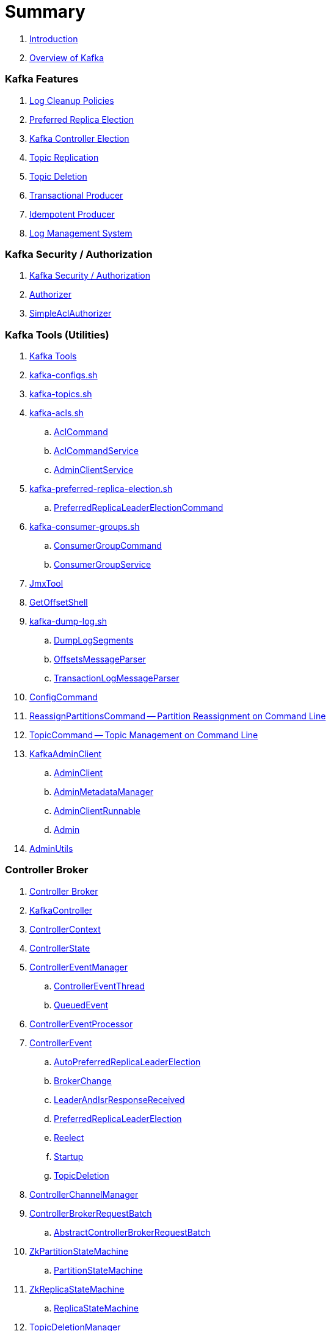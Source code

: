 = Summary

. link:book-intro.adoc[Introduction]
. link:kafka-overview.adoc[Overview of Kafka]

=== Kafka Features

. link:kafka-log-cleanup-policies.adoc[Log Cleanup Policies]
. link:kafka-feature-preferred-replica-leader-election.adoc[Preferred Replica Election]
. link:kafka-controller-election.adoc[Kafka Controller Election]
. link:kafka-topic-replication.adoc[Topic Replication]
. link:kafka-topic-deletion.adoc[Topic Deletion]
. link:kafka-transactional-producer.adoc[Transactional Producer]
. link:kafka-idempotent-producer.adoc[Idempotent Producer]
. link:kafka-log.adoc[Log Management System]

=== Kafka Security / Authorization

. link:kafka-security-authorization.adoc[Kafka Security / Authorization]
. link:kafka-security-Authorizer.adoc[Authorizer]
. link:kafka-security-SimpleAclAuthorizer.adoc[SimpleAclAuthorizer]

=== Kafka Tools (Utilities)

. link:kafka-tools.adoc[Kafka Tools]
. link:kafka-tools-kafka-configs.adoc[kafka-configs.sh]
. link:kafka-tools-kafka-topics.adoc[kafka-topics.sh]

. link:kafka-tools-kafka-acls.adoc[kafka-acls.sh]
.. link:kafka-admin-AclCommand.adoc[AclCommand]
.. link:kafka-admin-AclCommandService.adoc[AclCommandService]
.. link:kafka-admin-AdminClientService.adoc[AdminClientService]

. link:kafka-tools-kafka-preferred-replica-election.adoc[kafka-preferred-replica-election.sh]
.. link:kafka-admin-PreferredReplicaLeaderElectionCommand.adoc[PreferredReplicaLeaderElectionCommand]

. link:kafka-tools-kafka-consumer-groups.adoc[kafka-consumer-groups.sh]
.. link:kafka-admin-ConsumerGroupCommand.adoc[ConsumerGroupCommand]
.. link:kafka-admin-ConsumerGroupService.adoc[ConsumerGroupService]

. link:kafka-tools-JmxTool.adoc[JmxTool]
. link:kafka-tools-GetOffsetShell.adoc[GetOffsetShell]

. link:kafka-tools-kafka-dump-log.adoc[kafka-dump-log.sh]
.. link:kafka-tools-DumpLogSegments.adoc[DumpLogSegments]
.. link:kafka-tools-DumpLogSegments-OffsetsMessageParser.adoc[OffsetsMessageParser]
.. link:kafka-tools-DumpLogSegments-TransactionLogMessageParser.adoc[TransactionLogMessageParser]

. link:kafka-admin-ConfigCommand.adoc[ConfigCommand]
. link:kafka-admin-ReassignPartitionsCommand.adoc[ReassignPartitionsCommand -- Partition Reassignment on Command Line]
. link:kafka-admin-TopicCommand.adoc[TopicCommand -- Topic Management on Command Line]

. link:kafka-clients-admin-KafkaAdminClient.adoc[KafkaAdminClient]
.. link:kafka-clients-admin-AdminClient.adoc[AdminClient]
.. link:kafka-clients-admin-internals-AdminMetadataManager.adoc[AdminMetadataManager]
.. link:kafka-clients-admin-KafkaAdminClient-AdminClientRunnable.adoc[AdminClientRunnable]
.. link:kafka-clients-admin-Admin.adoc[Admin]

. link:kafka-admin-AdminUtils.adoc[AdminUtils]

=== Controller Broker

. link:kafka-controller.adoc[Controller Broker]

. link:kafka-controller-KafkaController.adoc[KafkaController]

. link:kafka-controller-ControllerContext.adoc[ControllerContext]
. link:kafka-controller-ControllerState.adoc[ControllerState]

. link:kafka-controller-ControllerEventManager.adoc[ControllerEventManager]
.. link:kafka-controller-ControllerEventThread.adoc[ControllerEventThread]
.. link:kafka-controller-QueuedEvent.adoc[QueuedEvent]

. link:kafka-controller-ControllerEventProcessor.adoc[ControllerEventProcessor]

. link:kafka-controller-ControllerEvent.adoc[ControllerEvent]
.. link:kafka-controller-ControllerEvent-AutoPreferredReplicaLeaderElection.adoc[AutoPreferredReplicaLeaderElection]
.. link:kafka-controller-ControllerEvent-BrokerChange.adoc[BrokerChange]
.. link:kafka-controller-ControllerEvent-LeaderAndIsrResponseReceived.adoc[LeaderAndIsrResponseReceived]
.. link:kafka-controller-ControllerEvent-PreferredReplicaLeaderElection.adoc[PreferredReplicaLeaderElection]
.. link:kafka-controller-ControllerEvent-Reelect.adoc[Reelect]
.. link:kafka-controller-ControllerEvent-Startup.adoc[Startup]
.. link:kafka-controller-ControllerEvent-TopicDeletion.adoc[TopicDeletion]

. link:kafka-controller-ControllerChannelManager.adoc[ControllerChannelManager]

. link:kafka-controller-ControllerBrokerRequestBatch.adoc[ControllerBrokerRequestBatch]
.. link:kafka-controller-AbstractControllerBrokerRequestBatch.adoc[AbstractControllerBrokerRequestBatch]

. link:kafka-controller-ZkPartitionStateMachine.adoc[ZkPartitionStateMachine]
.. link:kafka-controller-PartitionStateMachine.adoc[PartitionStateMachine]

. link:kafka-controller-ZkReplicaStateMachine.adoc[ZkReplicaStateMachine]
.. link:kafka-controller-ReplicaStateMachine.adoc[ReplicaStateMachine]

. link:kafka-controller-TopicDeletionManager.adoc[TopicDeletionManager]

. link:kafka-controller-AbstractControlRequest.adoc[AbstractControlRequest]
.. link:kafka-common-requests-LeaderAndIsrRequest.adoc[LeaderAndIsrRequest]
.. link:kafka-common-requests-StopReplicaRequest.adoc[StopReplicaRequest]
.. link:kafka-common-requests-UpdateMetadataRequest.adoc[UpdateMetadataRequest]

=== Kafka Clients / Producer API

. link:kafka-producer-KafkaProducer.adoc[KafkaProducer]
.. link:kafka-producer-Producer.adoc[Producer]

. link:kafka-producer-ProducerConfig.adoc[ProducerConfig]

. link:kafka-producer-ProducerRecord.adoc[ProducerRecord]
. link:kafka-producer-Callback.adoc[Callback]

. link:kafka-producer-Partitioner.adoc[Partitioner]

. link:kafka-producer-ProducerInterceptor.adoc[ProducerInterceptor]

==== Internals of Kafka Producer

. link:kafka-producer-internals-Sender.adoc[Sender -- Kafka Producer I/O Thread]
. link:kafka-producer-internals-RecordAccumulator.adoc[RecordAccumulator]
.. link:kafka-producer-internals-ProducerBatch.adoc[ProducerBatch]
. link:kafka-producer-internals-ProducerInterceptors.adoc[ProducerInterceptors]
. link:kafka-producer-internals-DefaultPartitioner.adoc[DefaultPartitioner]

. link:kafka-producer-internals-TransactionManager.adoc[TransactionManager]

=== Kafka Broker Services

. link:kafka-server-KafkaServer.adoc[KafkaServer -- Kafka Broker]

. link:kafka-server-scheduled-tasks.adoc[Kafka Server and Periodic Tasks]

. link:kafka-server-AdminManager.adoc[AdminManager]

. link:kafka-server-DelegationTokenManager.adoc[DelegationTokenManager]

. link:kafka-server-DynamicConfigManager.adoc[DynamicConfigManager]
.. link:kafka-server-ConfigHandler.adoc[ConfigHandler]
.. link:kafka-server-BrokerConfigHandler.adoc[BrokerConfigHandler]
.. link:kafka-server-ClientIdConfigHandler.adoc[ClientIdConfigHandler]
.. link:kafka-server-TopicConfigHandler.adoc[TopicConfigHandler]
.. link:kafka-server-UserConfigHandler.adoc[UserConfigHandler]

. link:kafka-server-DynamicBrokerConfig.adoc[DynamicBrokerConfig]
.. link:kafka-server-BrokerReconfigurable.adoc[BrokerReconfigurable]
... link:kafka-server-DynamicConnectionQuota.adoc[DynamicConnectionQuota]
... link:kafka-server-DynamicListenerConfig.adoc[DynamicListenerConfig]
... link:kafka-server-DynamicThreadPool.adoc[DynamicThreadPool]
.. link:kafka-server-DynamicClientQuotaCallback.adoc[DynamicClientQuotaCallback]
.. link:kafka-server-DynamicLogConfig.adoc[DynamicLogConfig]
.. link:kafka-server-DynamicMetricsReporters.adoc[DynamicMetricsReporters]

. link:kafka-server-FetchManager.adoc[FetchManager]

. link:kafka-coordinator-group-GroupCoordinator.adoc[GroupCoordinator]
.. link:kafka-coordinator-group-GroupMetadataManager.adoc[GroupMetadataManager]
.. link:kafka-coordinator-group-GroupMetadata.adoc[GroupMetadata]

. link:kafka-Kafka.adoc[Kafka]
. link:kafka-server-KafkaApis.adoc[KafkaApis]

. link:kafka-KafkaHealthcheck.adoc[KafkaHealthcheck]
. link:kafka-KafkaServerStartable.adoc[KafkaServerStartable]

. link:kafka-server-KafkaConfig.adoc[KafkaConfig]

. link:kafka-KafkaMetricsReporter.adoc[KafkaMetricsReporter]

. link:kafka-server-KafkaRequestHandlerPool.adoc[KafkaRequestHandlerPool]
.. link:kafka-server-KafkaRequestHandler.adoc[KafkaRequestHandler]

. link:kafka-log-LogManager.adoc[LogManager]
.. link:kafka-log-Log.adoc[Log]
.. link:kafka-log-LogSegment.adoc[LogSegment]
.. link:kafka-log-LogCleanerManager.adoc[LogCleanerManager]
.. link:kafka-log-LogCleaner.adoc[LogCleaner]
... link:kafka-log-CleanerConfig.adoc[CleanerConfig]
... link:kafka-log-CleanerThread.adoc[CleanerThread]
... link:kafka-log-Cleaner.adoc[Cleaner]
... link:kafka-log-CleanedTransactionMetadata.adoc[CleanedTransactionMetadata]
.. link:kafka-log-ProducerStateManager.adoc[ProducerStateManager]
.. link:kafka-log-LogConfig.adoc[LogConfig]
.. link:kafka-log-RollParams.adoc[RollParams]

.. link:kafka-log-AbstractIndex.adoc[AbstractIndex]
... link:kafka-log-OffsetIndex.adoc[OffsetIndex]
... link:kafka-log-TimeIndex.adoc[TimeIndex]
.. link:kafka-log-TransactionIndex.adoc[TransactionIndex]
.. link:kafka-log-LazyIndex.adoc[LazyIndex]

. link:kafka-server-MetadataCache.adoc[MetadataCache]

. link:kafka-OffsetConfig.adoc[OffsetConfig]

. link:kafka-server-ReplicaManager.adoc[ReplicaManager]
.. link:kafka-server-ReplicaFetcherManager.adoc[ReplicaFetcherManager]
... link:kafka-server-ReplicaFetcherThread.adoc[ReplicaFetcherThread]
.. link:kafka-server-ReplicaAlterLogDirsManager.adoc[ReplicaAlterLogDirsManager]
... link:kafka-server-ReplicaAlterLogDirsThread.adoc[ReplicaAlterLogDirsThread]
.. link:kafka-server-AbstractFetcherManager.adoc[AbstractFetcherManager]
... link:kafka-server-AbstractFetcherThread.adoc[AbstractFetcherThread]
.. link:kafka-server-ReplicaFetcherBlockingSend.adoc[ReplicaFetcherBlockingSend]
.. link:kafka-server-ReplicationQuotaManager.adoc[ReplicationQuotaManager]
.. link:kafka-server-ReplicaManager-LogDirFailureHandler.adoc[LogDirFailureHandler]

. link:kafka-Selector.adoc[Selector]
.. link:kafka-Selectable.adoc[Selectable]

. link:kafka-ShutdownableThread.adoc[ShutdownableThread]
. link:kafka-network-SocketServer.adoc[SocketServer]
.. link:kafka-network-SocketServer-Processor.adoc[Network Processor Thread]
. link:kafka-network-RequestChannel.adoc[RequestChannel]
.. link:kafka-network-RequestChannel-Request.adoc[RequestChannel.Request]

. link:kafka-TransactionCoordinator.adoc[TransactionCoordinator]
.. link:kafka-TransactionMarkerChannelManager.adoc[TransactionMarkerChannelManager]
.. link:kafka-InterBrokerSendThread.adoc[InterBrokerSendThread]
. link:kafka-TransactionStateManager.adoc[TransactionStateManager]

. link:kafka-server-QuotaManagers.adoc[QuotaManagers]

. link:kafka-ZkUtils.adoc[ZkUtils]
. link:kafka-ZKRebalancerListener.adoc[ZKRebalancerListener]

=== Kafka Cluster

. link:kafka-cluster-Partition.adoc[Partition]
. link:kafka-cluster-Replica.adoc[Replica]
. link:kafka-utils-ReplicationUtils.adoc[ReplicationUtils]

=== Kafka Performance Metrics

. link:kafka-metrics-KafkaMetricsGroup.adoc[KafkaMetricsGroup]
. link:kafka-server-BrokerTopicStats.adoc[BrokerTopicStats]
. link:kafka-server-BrokerTopicMetrics.adoc[BrokerTopicMetrics]

=== Kafka Clients / Consumer API

. link:kafka-consumer-Consumer.adoc[Consumer Contract -- Kafka Clients for Consuming Records]
.. link:kafka-consumer-KafkaConsumer.adoc[KafkaConsumer]
.. link:kafka-consumer-MockConsumer.adoc[MockConsumer]

. link:kafka-consumer-ConsumerRecord.adoc[ConsumerRecord]
. link:kafka-consumer-OffsetAndMetadata.adoc[OffsetAndMetadata]
. link:kafka-consumer-OffsetAndTimestamp.adoc[OffsetAndTimestamp]
. link:kafka-consumer-OffsetCommitCallback.adoc[OffsetCommitCallback]
. link:kafka-consumer-ConsumerRebalanceListener.adoc[ConsumerRebalanceListener]

. link:kafka-consumer-ConsumerConfig.adoc[ConsumerConfig -- Configuration Properties for KafkaConsumer]

. link:kafka-consumer-CommitFailedException.adoc[CommitFailedException]
. link:kafka-consumer-InvalidOffsetException.adoc[InvalidOffsetException]
. link:kafka-consumer-NoOffsetForPartitionException.adoc[NoOffsetForPartitionException]
. link:kafka-consumer-OffsetOutOfRangeException.adoc[OffsetOutOfRangeException]
. link:kafka-consumer-RetriableCommitFailedException.adoc[RetriableCommitFailedException]

. link:kafka-consumer-ConsumerInterceptor.adoc[ConsumerInterceptor]

. link:kafka-consumer-internals-PartitionAssignor.adoc[PartitionAssignor Contract]
.. link:kafka-consumer-RangeAssignor.adoc[RangeAssignor]
.. link:kafka-consumer-RoundRobinAssignor.adoc[RoundRobinAssignor]
.. link:kafka-consumer-StickyAssignor.adoc[StickyAssignor]
.. link:kafka-consumer-internals-AbstractPartitionAssignor.adoc[AbstractPartitionAssignor]

. link:kafka-consumer-internals-ConsumerCoordinator.adoc[ConsumerCoordinator]
.. link:kafka-consumer-internals-AbstractCoordinator.adoc[AbstractCoordinator Contract]
.. link:kafka-consumer-internals-AbstractCoordinator-HeartbeatThread.adoc[HeartbeatThread]
.. link:kafka-consumer-internals-AbstractCoordinator-GroupCoordinatorMetrics.adoc[GroupCoordinatorMetrics]

. link:kafka-consumer-internals-ConsumerNetworkClient.adoc[ConsumerNetworkClient]
. link:kafka-consumer-internals-ConsumerMetrics.adoc[ConsumerMetrics]
. link:kafka-consumer-internals-Fetcher.adoc[Fetcher]
. link:kafka-consumer-internals-RequestFutureListener.adoc[RequestFutureListener]
. link:kafka-consumer-internals-SubscriptionState.adoc[SubscriptionState]

. link:kafka-consumer-internals-RequestFuture.adoc[RequestFuture]
. link:kafka-consumer-internals-RequestFutureAdapter.adoc[RequestFutureAdapter Contract]
.. link:kafka-consumer-internals-CoordinatorResponseHandler.adoc[CoordinatorResponseHandler Contract]
.. link:kafka-consumer-internals-FindCoordinatorResponseHandler.adoc[FindCoordinatorResponseHandler]
.. link:kafka-consumer-internals-HeartbeatResponseHandler.adoc[HeartbeatResponseHandler]
.. link:kafka-consumer-internals-JoinGroupResponseHandler.adoc[JoinGroupResponseHandler]
.. link:kafka-consumer-internals-OffsetCommitResponseHandler.adoc[OffsetCommitResponseHandler]
.. link:kafka-consumer-internals-SyncGroupResponseHandler.adoc[SyncGroupResponseHandler]

=== Kafka Architecture

. link:kafka-brokers.adoc[Broker Nodes -- Kafka Servers]
.. link:kafka-Broker.adoc[Broker]

. link:kafka-topics.adoc[Topics]
. link:kafka-messages.adoc[Messages]

. link:kafka-clients.adoc[Kafka Clients]
.. link:kafka-producers.adoc[Producers]
.. link:kafka-consumers.adoc[Consumers]

. link:kafka-clusters.adoc[Clusters]

=== Kafka Monitoring (Metrics)

. link:kafka-Metrics.adoc[Metrics]

. link:kafka-Sensor.adoc[Sensor]
. link:kafka-MetricsReporter.adoc[MetricsReporter]
. link:kafka-ProducerMetrics.adoc[ProducerMetrics]
. link:kafka-producer-internals-SenderMetrics.adoc[SenderMetrics]

=== Kafka Configuration

. link:kafka-properties.adoc[Properties]
.. link:kafka-properties-bootstrap-servers.adoc[bootstrap.servers]
.. link:kafka-properties-client-id.adoc[client.id]
.. link:kafka-properties-enable-auto-commit.adoc[enable.auto.commit]
.. link:kafka-properties-group-id.adoc[group.id]
.. link:kafka-properties-retry-backoff-ms.adoc[retry.backoff.ms]
. link:kafka-logging.adoc[Logging]

=== Tips and Tricks

. link:kafka-gradle-tips.adoc[Gradle Tips]
. link:kafka-zookeeper-tips.adoc[Zookeeper Tips]
. link:kafka-scala-repl.adoc[Kafka in Scala REPL for Interactive Exploration]
. link:kafka-docker.adoc[Running Kafka Broker in Docker]

=== Kafka Clients

. link:kafka-clients-KafkaClient.adoc[KafkaClient]
.. link:kafka-clients-NetworkClient.adoc[NetworkClient -- Non-Blocking Network KafkaClient]

. link:kafka-clients-RequestCompletionHandler.adoc[RequestCompletionHandler Contract]

. link:kafka-clients-MetadataUpdater.adoc[MetadataUpdater]
.. link:kafka-clients-DefaultMetadataUpdater.adoc[DefaultMetadataUpdater]

. link:kafka-clients-Metadata.adoc[Metadata]
.. link:kafka-clients-Metadata-Listener.adoc[Listener Contract -- Intercepting Metadata Updates]

. link:kafka-clients-ClientRequest.adoc[ClientRequest]
. link:kafka-clients-ClientResponse.adoc[ClientResponse]

. link:kafka-clients-StaleMetadataException.adoc[StaleMetadataException]

. link:kafka-clients-NetworkClientUtils.adoc[NetworkClientUtils]

=== Kafka Common

. link:kafka-common-Cluster.adoc[Cluster]
.. link:kafka-Cluster-deprecated.adoc[Cluster (deprecated)]
. link:kafka-ClusterConnectionStates.adoc[ClusterConnectionStates]
. link:kafka-ClusterResourceListener.adoc[ClusterResourceListener (and ClusterResourceListeners Collection)]

. link:kafka-common-NotificationHandler.adoc[NotificationHandler Contract]
. link:kafka-common-ZkNodeChangeNotificationListener.adoc[ZkNodeChangeNotificationListener]

. link:kafka-common-Configurable.adoc[Configurable Contract]
. link:kafka-common-Reconfigurable.adoc[Reconfigurable]

. link:kafka-common-record-MemoryRecordsBuilder.adoc[MemoryRecordsBuilder]

. link:kafka-common-record-Records.adoc[Records]
.. link:kafka-common-record-FileRecords.adoc[FileRecords]
.. link:kafka-common-record-MemoryRecords.adoc[MemoryRecords]
.. link:kafka-common-record-AbstractRecords.adoc[AbstractRecords]

. link:kafka-common-TopicConfig.adoc[TopicConfig]

=== Kafka Common / Requests

. link:kafka-common-requests-AbstractRequestResponse.adoc[AbstractRequestResponse Contract]
.. link:kafka-common-requests-AbstractRequest.adoc[AbstractRequest Contract]
.. link:kafka-common-requests-AbstractRequest-Builder.adoc[AbstractRequest.Builder Contract]
.. link:kafka-common-requests-AbstractResponse.adoc[AbstractResponse]

. link:kafka-common-requests-DescribeLogDirsRequest.adoc[DescribeLogDirsRequest]

. link:kafka-common-requests-DescribeConfigsRequest.adoc[DescribeConfigsRequest]

. link:kafka-common-requests-ElectPreferredLeadersRequest.adoc[ElectPreferredLeadersRequest]

. link:kafka-common-requests-FindCoordinatorRequest.adoc[FindCoordinatorRequest]
. link:kafka-common-requests-FindCoordinatorResponse.adoc[FindCoordinatorResponse]

. link:kafka-common-requests-HeartbeatRequest.adoc[HeartbeatRequest]

. link:kafka-common-requests-JoinGroupRequest.adoc[JoinGroupRequest]
. link:kafka-common-requests-JoinGroupResponse.adoc[JoinGroupResponse]

. link:kafka-common-requests-MetadataRequest.adoc[MetadataRequest]
. link:kafka-common-requests-MetadataResponse.adoc[MetadataResponse]

. link:kafka-common-requests-OffsetCommitRequest.adoc[OffsetCommitRequest]

. link:kafka-common-requests-ProduceRequest.adoc[ProduceRequest]

. link:kafka-common-requests-SyncGroupRequest.adoc[SyncGroupRequest]

. link:kafka-common-requests-RequestContext.adoc[RequestContext]

=== Kafka Common / Serialization

. link:kafka-common-serialization-Serializer.adoc[Serializer Contract]
. link:kafka-common-serialization-Deserializer.adoc[Deserializer Contract]
. link:kafka-common-serialization-Serde.adoc[Serde Contract]

. link:kafka-common-serialization-Serdes.adoc[Serdes Factory Object]

=== Varia / Misc

. link:kafka-KafkaScheduler.adoc[KafkaScheduler]
. link:kafka-Scheduler.adoc[Scheduler]
. link:kafka-ZooKeeperClient.adoc[ZooKeeperClient]
. link:kafka-zk-KafkaZkClient.adoc[KafkaZkClient -- Higher-Level Kafka-Specific ZooKeeper Client]
. link:kafka-zk-AdminZkClient.adoc[AdminZkClient]
. link:kafka-zk-ZkAclChangeStore.adoc[ZkAclChangeStore]

=== Kafka Connect

. link:kafka-WorkerGroupMember.adoc[WorkerGroupMember]
. link:kafka-ConnectDistributed.adoc[ConnectDistributed]

=== Kafka Demos

. link:kafka-demo-controller-election.adoc[Demo: Kafka Controller Election]

=== Appendix

. link:kafka-further-reading-watching.adoc[Further reading or watching]

